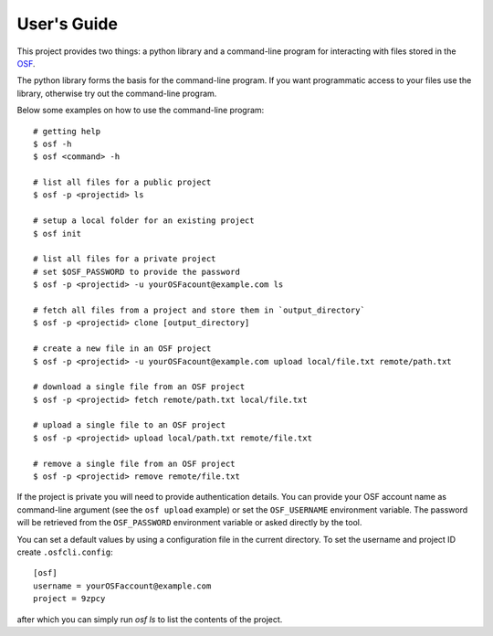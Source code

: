 User's Guide
============

This project provides two things: a python library and a command-line program
for interacting with files stored in the `OSF`_.

The python library forms the basis for the command-line program. If you want
programmatic access to your files use the library, otherwise try out the
command-line program.

Below some examples on how to use the command-line program:
::

    # getting help
    $ osf -h
    $ osf <command> -h

    # list all files for a public project
    $ osf -p <projectid> ls

    # setup a local folder for an existing project
    $ osf init

    # list all files for a private project
    # set $OSF_PASSWORD to provide the password
    $ osf -p <projectid> -u yourOSFacount@example.com ls

    # fetch all files from a project and store them in `output_directory`
    $ osf -p <projectid> clone [output_directory]

    # create a new file in an OSF project
    $ osf -p <projectid> -u yourOSFacount@example.com upload local/file.txt remote/path.txt

    # download a single file from an OSF project
    $ osf -p <projectid> fetch remote/path.txt local/file.txt

    # upload a single file to an OSF project
    $ osf -p <projectid> upload local/path.txt remote/file.txt

    # remove a single file from an OSF project
    $ osf -p <projectid> remove remote/file.txt


If the project is private you will need to provide authentication
details. You can provide your OSF account name as command-line argument
(see the ``osf upload`` example) or set the ``OSF_USERNAME`` environment
variable. The password will be retrieved from the ``OSF_PASSWORD``
environment variable or asked directly by the tool.

You can set a default values by using a configuration file in the
current directory. To set the username and project ID create
``.osfcli.config``:

::

    [osf]
    username = yourOSFaccount@example.com
    project = 9zpcy


after which you can simply run `osf ls` to list the contents of the project.


.. _OSF: https://osf.io
